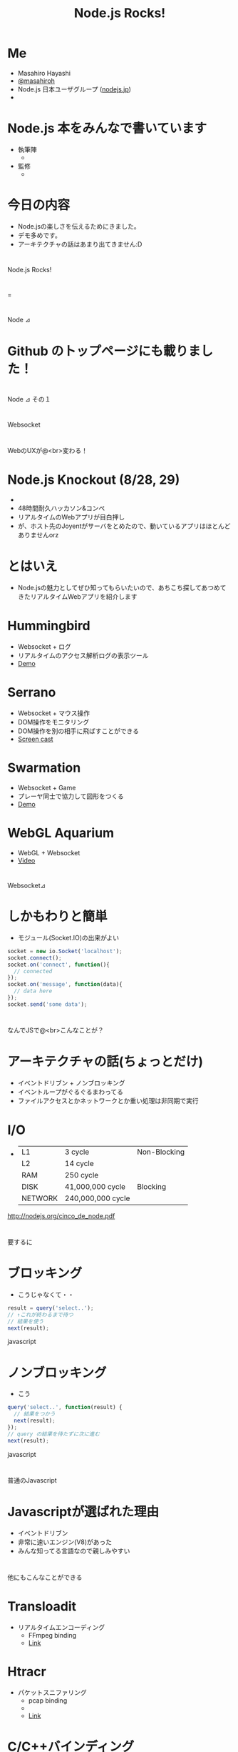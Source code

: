 #+TITLE: Node.js Rocks!


* Me
  - Masahiro Hayashi
  - [[http://twitter.com/masahiroh][@masahiroh]]
  - Node.js 日本ユーザグループ ([[http://nodejs.jp/][nodejs.jp]])
  - [[http://journal.paul.querna.org/wp-content/uploads/2010/06/nodejs.png]]

* Node.js 本をみんなで書いています

  - 執筆陣
    - [[http://twitter.com/atsuya][http://a1.twimg.com/profile_images/1154667345/twitter-profile_bigger.png]]
      [[http://twitter.com/bad_at_math][http://a1.twimg.com/profile_images/1111214185/Untitled1_bigger.png]]
      [[http://twitter.com/Jxck_][http://a2.twimg.com/profile_images/490975026/Jack_bigger.GIF]]
      [[http://twitter.com/KOBA789][http://a3.twimg.com/profile_images/1147291143/icon6_bigger.png]]
      [[http://twitter.com/koichik][http://a0.twimg.com/profile_images/1096760476/profile_bigger.gif]]
      [[http://twitter.com/masahiroh][http://a1.twimg.com/profile_images/1193969413/avator06_bigger.jpg]]
      [[http://twitter.com/meso][http://a0.twimg.com/profile_images/552568928/meso_bigger.jpg]]
      [[http://twitter.com/nsyee][http://a3.twimg.com/profile_images/624391467/me-profile-small_bigger.png]]
      [[http://twitter.com/yssk22][http://a2.twimg.com/profile_images/1166169462/elly_bigger.png]]

  - 監修
    - [[http://twitter.com/jedschmidt][http://a3.twimg.com/profile_images/1164735503/Jed_Schmidt_bigger.jpeg]]
      [[http://twitter.com/t_wada][http://a0.twimg.com/profile_images/421959794/TQ_LOGO_bigger.png]]



* 今日の内容

  - Node.jsの楽しさを伝えるためにきました。
  - デモ多めです。
  - アーキテクチャの話はあまり出てきません:D




* 

#+BEGIN_CENTER
Node.js Rocks!
#+END_CENTER

* 

#+BEGIN_CENTER
=
#+END_CENTER

* 

#+BEGIN_CENTER
Node ⊿
#+END_CENTER


* Github のトップページにも載りました！
    
    [[./github.png]]


* 

#+BEGIN_CENTER
Node ⊿ その１
#+END_CENTER

* 

#+BEGIN_CENTER
Websocket
#+END_CENTER


* 

#+BEGIN_CENTER
WebのUXが@<br>変わる！
#+END_CENTER


* Node.js Knockout (8/28, 29)
  
  - [[http://nodeknockout.com/][http://nodeknockout.com/images/nodeko.png]]
  - 48時間耐久ハッカソン&コンペ
  - リアルタイムのWebアプリが目白押し
  - が、ホスト先のJoyentがサーバをとめたので、動いているアプリはほとんどありませんorz


* とはいえ

  - Node.jsの魅力としてぜひ知ってもらいたいので、あちこち探してあつめてきたリアルタイムWebアプリを紹介します


* Hummingbird

  - Websocket + ログ
  - リアルタイムのアクセス解析ログの表示ツール
  - [[http://projects.nuttnet.net/hummingbird/][Demo]]

       
* Serrano

  - Websocket + マウス操作
  - DOM操作をモニタリング
  - DOM操作を別の相手に飛ばすことができる
  - [[http://www.screentoaster.com/watch/stUE5XQEVMRFtXQ1xVXFlYVlZX/serrano_session_sharing_vote_4_us_http_is_gd_e][Screen cast]]


* Swarmation

  - Websocket + Game
  - プレーヤ同士で協力して図形をつくる
  - [[http://swarmation.com/][Demo]]


* WebGL Aquarium
  - WebGL + Websocket
  - [[http://www.youtube.com/v/64TcBiqmVko?fs=1&amp;hl=en_US][Video]]

* 

#+BEGIN_CENTER
Websocket⊿
#+END_CENTER



* しかもわりと簡単

  - モジュール(Socket.IO)の出来がよい

#+BEGIN_SRC javascript
socket = new io.Socket('localhost');
socket.connect();
socket.on('connect', function(){
  // connected
});
socket.on('message', function(data){
  // data here
});
socket.send('some data');
#+END_SRC


* 

#+BEGIN_CENTER
なんでJSで@<br>こんなことが？
#+END_CENTER



* アーキテクチャの話(ちょっとだけ)

  - イベントドリブン + ノンブロッキング
  - イベントループがぐるぐるまわってる
  - ファイルアクセスとかネットワークとか重い処理は非同期で実行


* I/O

  - 
    |---------+-------------------+--------------|
    |---------+-------------------+--------------|
    | L1      | 3 cycle           | Non-Blocking |
    | L2      | 14 cycle          |              |
    | RAM     | 250 cycle         |              |
    |---------+-------------------+--------------|
    | DISK    | 41,000,000 cycle  | Blocking     |
    | NETWORK | 240,000,000 cycle |              |
    |---------+-------------------+--------------|


http://nodejs.org/cinco_de_node.pdf



* 

#+BEGIN_CENTER
要するに
#+END_CENTER


* ブロッキング

  - こうじゃなくて・・

#+BEGIN_SRC javascript
result = query('select..');
// ↑これが終わるまで待つ
// 結果を使う
next(result);
#+END_SRC javascript


* ノンブロッキング

  - こう

#+BEGIN_SRC javascript
query('select..', function(result) {
  // 結果をつかう
  next(result);
});
// query の結果を待たずに次に進む
next(result);

#+END_SRC javascript


* 

#+BEGIN_CENTER
普通のJavascript
#+END_CENTER


* Javascriptが選ばれた理由

  - イベントドリブン
  - 非常に速いエンジン(V8)があった
  - みんな知ってる言語なので親しみやすい


* 

#+BEGIN_CENTER
他にもこんなことができる
#+END_CENTER


* Transloadit

  - リアルタイムエンコーディング
    - FFmpeg binding
    - [[http://transloadit.com/blog/2010/12/realtime-encoding-over-150x-faster][Link]]


* Htracr

  - パケットスニファリング
    - pcap binding
    - [[http://www.mnot.net/blog/nyt.jpg]]
    - [[http://www.mnot.net/blog/2010/11/27/htracr][Link]]
  
    
* C/C++バインディング

  - どちらも外部のCのプログラムを使用
  - 負荷がかかる処理は裏でC/C++のプログラムに任せてしまう
  - 実行結果をもらうようにできる


* 

#+BEGIN_CENTER
Node ⊿ その２
#+END_CENTER


* 

#+BEGIN_CENTER
シンプル(色々と)
#+END_CENTER

* API設計がシンプル

  - とにかくコールバックを渡す
  - 引数の内容もだいたい同じ


* HTTPサーバ

#+BEGIN_SRC javascript

var http = require('http');
http.createServer(function(req, res) {
  res.writeHead(200, {'Content-Type': 'text/plain'});
  res.end('Hello World\n');
}).listen(8124, "127.0.0.1");

#+END_SRC


* Websocket 

#+BEGIN_SRC javascript
socket = new io.Socket('localhost');
socket.connect();
socket.on('connect', function(){
  // connected
});
socket.on('message', function(data){
  // data here
});
socket.send('some data');
#+END_SRC


on = jQuery でいうところの bind


* DBアクセス

#+BEGIN_SRC javascript
var cradle = require('cradle');
var db = new(
  cradle.Connection
)().database('starwars');

db.get('vador', function(err, doc) {
  doc.name; // 'Darth Vador'
  assert.equal(doc.force, 'dark');
});
#+END_SRC

cradle + CouchDB


* 

#+BEGIN_CENTER
徹底した@<br>コールバック@<br>っぷり
#+END_CENTER

deferredとかpromiseとかも使えます


* さっきの話で・・

  - イベントドリブン
  - V8がめちゃくちゃ速い
  - *みんな知ってる言語なので親しみやすい*


* 全部Javascriptでいいじゃない

  - フロントエンドは当然Javascript
  - いまやバックエンドもJavascript
    - 当然、やりとりするデータはJSON
  - だったらDBもJSONで
    - MongoDB, CouchDB, Redis, etc...

* つまり、開発環境がシンプル

  - 開発言語がJavascriptのみ


* コーディングも楽

  - 文法の違いによるストレス
    - == の仕様は？、とか
    - {} [] () いるんだっけ？、とか
    - ; は？、とか
    - とか、とか、とか、とか、とか
  - から解放される
  - 頭の中がシンプル


* さらにシンプルに - dnode

  - RMI(Remote Method Invocation)

    - サーバ

#+BEGIN_SRC javascript
var dnode = require('dnode');

dnode({
  decify : function (n,f) { f(n * 10) }
}).listen(6060);
#+END_SRC

* さらにシンプルに - dnode

    - クライアント

#+BEGIN_SRC javascript
var dnode = require('dnode');

dnode.connect(6060, function (remote) {
  remote.decify(5, function (n) {
    console.log(n); // prints 50, woo!
  });
});
#+END_SRC

    - 裏ではWebsocketでやりとり

* PROS or CONS ?

  - 全部JSで書けるということの効果は、思った以上にじわじわ効いてくる
  - 他の言語に戻りたくなくなる・・
  - むしろ、なんでこんなことが今までできなかったんだよ、とすら思えてくる・・




* 

#+BEGIN_CENTER
触ってみたくなってきましたか？
#+END_CENTER



* 

#+BEGIN_CENTER
Node.jsの歩き方
#+END_CENTER


* 

#+BEGIN_CENTER
コミュニティ
#+END_CENTER

* コミュニティの規模

  - 
    | Google groups | members              |
    |---------------+----------------------|
    | nodejs        | > 3000               |
    | nodejs-dev    | > 300                |
    | nodejs-jp     | > 250 щ(ﾟдﾟщ)ｶﾓｰﾝ |

  - だいたい一日に50-60通くらいメールが飛んでくる



* コミュニティの人たち

  - 作者(@ryah) = シャイで、いい人
    - [[http://www.infoq.com/interviews/node-ryan-dahl][インタビュー]]
  - とても活発
    - 全体が若い感じ
    - 楽しんでモジュールを作ってる感満載
    - 同時多発的に開発が始まるので、かぶることもよくある:D


* 情報を探す場所

  - IRC: freenode #node.js
    - ここでの新機能の提案がされたり、相談にのったりする
  - メーリングリスト
    - 正式に議論をする場所
  - Github の Issue
    - モジュールがうまく動かないときにここを見ると解決することが多い

* 情報を探す場所

  - Twitter
    - [[http://twitter.com/masahiroh/nodejs][list]]
    - [[http://twitter.com/search?q=%23nodejs_jp][#nodejs\_jp]]


#+BEGIN_CENTER
開発環境
#+END_CENTER


* 開発環境

  - インストールは簡単
  - Nodeとnpmの2つだけ

* 開発環境

  - ソースをダウンロードして解凍
    [[http://nodejs.org/dist/node-v0.3.2.tar.gz][Link]]

  - ビルド

#+BEGIN_SRC bash
cd node-v0.3.2
./configure
make
make install
#+END_SRC


* 開発環境

  - npm
    - Node Package Manager

#+BEGIN_SRC bash
curl http://npmjs.org/install.sh | sh
#+END_SRC

    
* 開発環境

  - バージョン番号
    - 0.3.x <- 2桁めが奇数 = 開発版
      - 新機能がばんばん追加される
      - メーリングリストを見ていれば、何が進行中かわかる
        - いまは https 実装中
    - 0.2.x <- 2桁めが偶数 = 安定版


*

#+BEGIN_CENTER
モジュール
#+END_CENTER

* モジュール - 選び方

  - GithubのWikiから探す
    - [[https://github.com/ry/node/wiki/modules][Link]]
  - 個人的な基準
    - 最終更新が2ヶ月以内
    - watchが3桁いってる

* モジュール - 楽しみ方

  - バラエティに富んでいる
    - websocket, http proxy, network sniffer, web framework, etc
  - コードを読んでみる
    - サイズの小さい単機能のものがほとんど
  - つくって公開する = npm へのパブリッシュも簡単


* モジュール - Web Framework

  - Web Framework
    - [[http://expressjs.com][Express]]
    - [[http://socket.io][Socket.IO]]


* モジュール - DB

  - DB
    - MySQL: [[https://github.com/felixge/node-mysql][node-mysql]]
    - MongoDB: [[https://github.com/LearnBoost/mongoose][mongoose]]
    - CouchDB: [[https://github.com/cloudhead/cradle][cradle]]
    - Redis: [[https://github.com/mranney/node_redis][node\_redis]]


* モジュール - Test

  - Test
    - [[https://github.com/visionmedia/expresso][Expresso]] + [[https://github.com/visionmedia/should.js][should]]
    - [[http://vowsjs.org][Vows]]


* モジュール - Debug

  - Debug
    - [[https://github.com/dannycoates/node-inspector][Node Inspector]]
      - Chrome の Web Inspector を使ってサーバサイドのデバッグができる



* 

#+BEGIN_CENTER
ドキュメント
#+END_CENTER


* 日本語のドキュメント

  - 公式ドキュメント
    - 全部翻訳済みです (ほとんど by @koichik)
  - チュートリアル
    - [[http://nodejs.jp][nodejs.jp]] にリンクがあります by @meso, @yssk22


* 

#+BEGIN_CENTER
これで明日から始められますね！
#+END_CENTER


* 
  
#+BEGIN_CENTER
まとめ
#+END_CENTER


* Node.jsの魅力

  - いろいろ簡単
    - Javascriptで書ける
    - 簡単にパフォーマンスのいいアプリを書ける
    - GitHubでコードを共有できる


* いま始めるのを進める理由

  - とにかく楽しい
    - Websocket
    - モジュールに刺激を受ける
  - いままさに成長中
    - 刻々と状況が変わる過程を目撃できる
  - 日本のコミュニティは始まって間もないので、アーリーアダプターぶれる:)


* 大事なこと

  - なんか今までと違うwktk感
  - 新しいことにチャレンジしたくなる魅力


* ご要望
  
  - nodejs.jp にどうぞ！
  
* 

#+BEGIN_CENTER
?
#+END_CENTER

* 謝辞
  
  * このスライドは [[https://gist.github.com/509761][org-html5presentation.el]] で作成しました。
